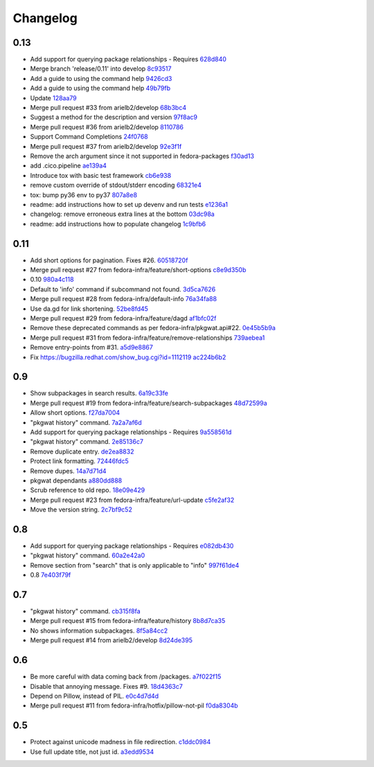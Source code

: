 Changelog
=========

0.13
----

- Add support for querying package relationships - Requires `628d840 <https://github.com/fedora-infra/pkgwat.cli/commit/628d840f443216b30181d97dc89d06c2223e89ed>`_
- Merge branch 'release/0.11' into develop `8c93517 <https://github.com/fedora-infra/pkgwat.cli/commit/8c93517f34462b789e62b1ba1327964d00cfaf9f>`_
- Add a guide to using the command help `9426cd3 <https://github.com/fedora-infra/pkgwat.cli/commit/9426cd3ca04d5175ee7cedd1d7421d96166de8d4>`_
- Add a guide to using the command help `49b79fb <https://github.com/fedora-infra/pkgwat.cli/commit/49b79fb16f7cda4c17d6ca43d8601a137ff26408>`_
- Update `128aa79 <https://github.com/fedora-infra/pkgwat.cli/commit/128aa79853c5b6d66ffa5603310b8146d4106582>`_
- Merge pull request #33 from arielb2/develop `68b3bc4 <https://github.com/fedora-infra/pkgwat.cli/commit/68b3bc45f6306cab4a0287219424b453c9581285>`_
- Suggest a method for the description and version `97f8ac9 <https://github.com/fedora-infra/pkgwat.cli/commit/97f8ac9bcd68c30dff1de206e6ad7dea0a8fb0cd>`_
- Merge pull request #36 from arielb2/develop `8110786 <https://github.com/fedora-infra/pkgwat.cli/commit/81107862dbdb504d72dd43fa95bffa2c8525dea1>`_
- Support Command Completions `24f0768 <https://github.com/fedora-infra/pkgwat.cli/commit/24f0768abf0e8baab22bb82a10fa31f3809801e8>`_
- Merge pull request #37 from arielb2/develop `92e3f1f <https://github.com/fedora-infra/pkgwat.cli/commit/92e3f1f906d9dd7415ed37188693eee69050c038>`_
- Remove the arch argument since it not supported in fedora-packages `f30ad13 <https://github.com/fedora-infra/pkgwat.cli/commit/f30ad137131c8a41dde9dd789c2c93df3b639588>`_
- add .cico.pipeline `ae139a4 <https://github.com/fedora-infra/pkgwat.cli/commit/ae139a45b63fc4180e5a655b7333e284255a4c29>`_
- Introduce tox with basic test framework `cb6e938 <https://github.com/fedora-infra/pkgwat.cli/commit/cb6e938042c2235a0f6b6f228bf0bc6d0003b700>`_
- remove custom override of stdout/stderr encoding `68321e4 <https://github.com/fedora-infra/pkgwat.cli/commit/68321e4da6fd7d8d90246e7d21312af877b53333>`_
- tox: bump py36 env to py37 `807a8e8 <https://github.com/fedora-infra/pkgwat.cli/commit/807a8e87773af8d501f0e61f1585c8ce9658ba53>`_
- readme: add instructions how to set up devenv and run tests `e1236a1 <https://github.com/fedora-infra/pkgwat.cli/commit/e1236a1edfd709ba010e32e018c09144e0f799d9>`_
- changelog: remove erroneous extra lines at the bottom `03dc98a <https://github.com/fedora-infra/pkgwat.cli/commit/03dc98a27556b959a703d2c0a09e5dd49a7d1820>`_
- readme: add instructions how to populate changelog `1c9bfb6 <https://github.com/fedora-infra/pkgwat.cli/commit/1c9bfb61114c3c67c1a3473173d3ea1bde329904>`_


0.11
----

- Add short options for pagination.  Fixes #26. `60518720f <https://github.com/fedora-infra/pkgwat.cli/commit/60518720f5f7ddd536a363948c87c29e87a764af>`_
- Merge pull request #27 from fedora-infra/feature/short-options `c8e9d350b <https://github.com/fedora-infra/pkgwat.cli/commit/c8e9d350b9d7d981eb63a40ff8b7cd29347b25d1>`_
- 0.10 `980a4c118 <https://github.com/fedora-infra/pkgwat.cli/commit/980a4c118c1f6b6693e6f0fc543e8e72d99c9fab>`_
- Default to 'info' command if subcommand not found. `3d5ca7626 <https://github.com/fedora-infra/pkgwat.cli/commit/3d5ca7626026377c0ebd72cba3e134e6afa8b1e2>`_
- Merge pull request #28 from fedora-infra/default-info `76a34fa88 <https://github.com/fedora-infra/pkgwat.cli/commit/76a34fa88c8de42e48e4d44172d5437beb43ca0a>`_
- Use da.gd for link shortening. `52be8fd45 <https://github.com/fedora-infra/pkgwat.cli/commit/52be8fd45bcebec9470e2f958fd52d884e9e0dce>`_
- Merge pull request #29 from fedora-infra/feature/dagd `af1bfc02f <https://github.com/fedora-infra/pkgwat.cli/commit/af1bfc02f146d1377c1dcc558bb264f3b20eeead>`_
- Remove these deprecated commands as per fedora-infra/pkgwat.api#22. `0e45b5b9a <https://github.com/fedora-infra/pkgwat.cli/commit/0e45b5b9aedb2edd908a943d029a60e49dd0ae5d>`_
- Merge pull request #31 from fedora-infra/feature/remove-relationships `739aebea1 <https://github.com/fedora-infra/pkgwat.cli/commit/739aebea1a364ffb92bb45eb7f05c5dc7ba103c3>`_
- Remove entry-points from #31. `a5d9e8867 <https://github.com/fedora-infra/pkgwat.cli/commit/a5d9e8867b554555bb1e25c25a50ba64b7cd833d>`_
- Fix https://bugzilla.redhat.com/show_bug.cgi?id=1112119 `ac224b6b2 <https://github.com/fedora-infra/pkgwat.cli/commit/ac224b6b2ee46a19cbf5994ae825ea40c4d7cf81>`_

0.9
---

- Show subpackages in search results. `6a19c33fe <https://github.com/fedora-infra/pkgwat.cli/commit/6a19c33fe8eb622a23e79210ee3a3526b49c4a5e>`_
- Merge pull request #19 from fedora-infra/feature/search-subpackages `48d72599a <https://github.com/fedora-infra/pkgwat.cli/commit/48d72599a26cefe30c5f98b89cea609464aaa2e8>`_
- Allow short options. `f27da7004 <https://github.com/fedora-infra/pkgwat.cli/commit/f27da7004d0d46c2b00198aa9cdff9a1b684214c>`_
- "pkgwat history" command. `7a2a7af6d <https://github.com/fedora-infra/pkgwat.cli/commit/7a2a7af6d0cd6abb1d439eaae3c562ab5def6491>`_
- Add support for querying package relationships - Requires `9a558561d <https://github.com/fedora-infra/pkgwat.cli/commit/9a558561df7fe7111fcf20167ce1a64894d52db8>`_
- "pkgwat history" command. `2e85136c7 <https://github.com/fedora-infra/pkgwat.cli/commit/2e85136c74731783b992d072b994267d1839310f>`_
- Remove duplicate entry. `de2ea8832 <https://github.com/fedora-infra/pkgwat.cli/commit/de2ea8832afaac69f0a8145606781291048eb90c>`_
- Protect link formatting. `72446fdc5 <https://github.com/fedora-infra/pkgwat.cli/commit/72446fdc54f978939df6914b5561316650da2147>`_
- Remove dupes. `14a7d71d4 <https://github.com/fedora-infra/pkgwat.cli/commit/14a7d71d43f016e6f14cadb7b8892330b4a7973c>`_
- pkgwat dependants `a880dd888 <https://github.com/fedora-infra/pkgwat.cli/commit/a880dd8882b925734139e0fb9a06536e91e45c0c>`_
- Scrub reference to old repo. `18e09e429 <https://github.com/fedora-infra/pkgwat.cli/commit/18e09e4298b17cf1bb87fd3a1ccae15edf424d5b>`_
- Merge pull request #23 from fedora-infra/feature/url-update `c5fe2af32 <https://github.com/fedora-infra/pkgwat.cli/commit/c5fe2af327916be8b05203380dc6d6d8384dde2f>`_
- Move the version string. `2c7bf9c52 <https://github.com/fedora-infra/pkgwat.cli/commit/2c7bf9c52eb9bc105101ea5afc9f2c07bca61a95>`_

0.8
---

- Add support for querying package relationships - Requires `e082db430 <https://github.com/fedora-infra/pkgwat.cli/commit/e082db430a6739800824ddf8c95e166a09cec39a>`_
- "pkgwat history" command. `60a2e42a0 <https://github.com/fedora-infra/pkgwat.cli/commit/60a2e42a0d915e4c83b0f790c86dd4b84c07a93c>`_
- Remove section from "search" that is only applicable to "info" `997f61de4 <https://github.com/fedora-infra/pkgwat.cli/commit/997f61de48c9a066027efb2abfe881a40ed5e9cb>`_
- 0.8 `7e403f79f <https://github.com/fedora-infra/pkgwat.cli/commit/7e403f79fb2e05181b61fbcc647a190104c343f0>`_

0.7
---

- "pkgwat history" command. `cb315f8fa <https://github.com/fedora-infra/pkgwat.cli/commit/cb315f8facab336f9fa5e755ff9768574102cde6>`_
- Merge pull request #15 from fedora-infra/feature/history `8b8d7ca35 <https://github.com/fedora-infra/pkgwat.cli/commit/8b8d7ca3573562e74f7b0f4aab7ab3953dae435e>`_
- No shows information subpackages. `8f5a84cc2 <https://github.com/fedora-infra/pkgwat.cli/commit/8f5a84cc2dbac133c326aefceb5a7caada819c79>`_
- Merge pull request #14 from arielb2/develop `8d24de395 <https://github.com/fedora-infra/pkgwat.cli/commit/8d24de395ecd2d3256b3286352b8254678cdd29c>`_

0.6
---

- Be more careful with data coming back from /packages. `a7f022f15 <https://github.com/fedora-infra/pkgwat.cli/commit/a7f022f1572643e4d9644ca8e89b669aa6df5a9a>`_
- Disable that annoying message.  Fixes #9. `18d4363c7 <https://github.com/fedora-infra/pkgwat.cli/commit/18d4363c7f0cf332714333aa2234ace43f0200b7>`_
- Depend on Pillow, instead of PIL. `e0c4d7d4d <https://github.com/fedora-infra/pkgwat.cli/commit/e0c4d7d4dcb25404033382fe123c1be58b4ebcb2>`_
- Merge pull request #11 from fedora-infra/hotfix/pillow-not-pil `f0da8304b <https://github.com/fedora-infra/pkgwat.cli/commit/f0da8304b12d46ee8348d9d2367d1533c9077cd0>`_

0.5
---

- Protect against unicode madness in file redirection. `c1ddc0984 <https://github.com/fedora-infra/pkgwat.cli/commit/c1ddc09846e423e5b448fbe3441ef7ccb967fbf3>`_
- Use full update title, not just id. `a3edd9534 <https://github.com/fedora-infra/pkgwat.cli/commit/a3edd9534b018ae10d92cc8a99c0036737c5594d>`_
